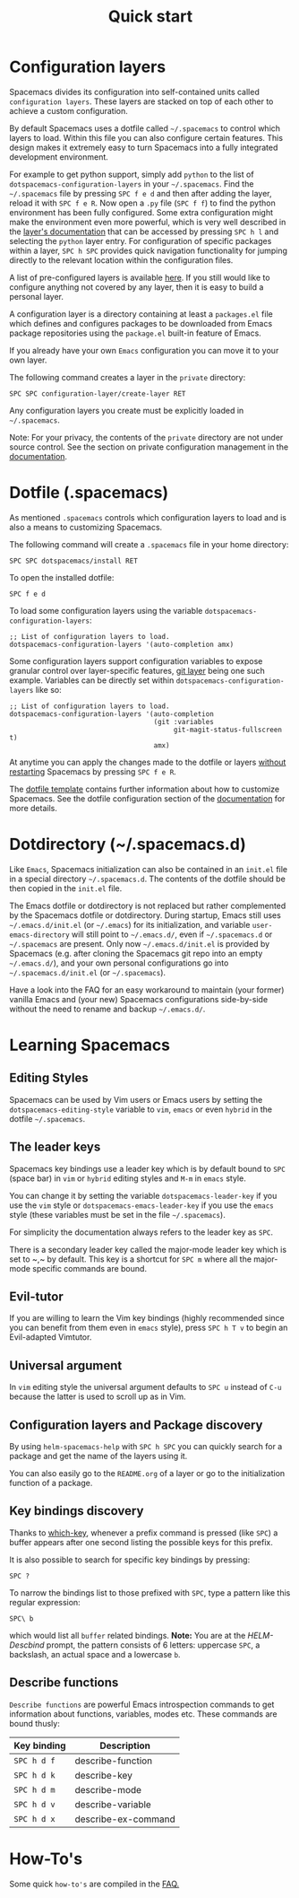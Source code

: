 #+TITLE: Quick start

* Table of Contents                     :TOC_5_gh:noexport:
- [[#configuration-layers][Configuration layers]]
- [[#dotfile-spacemacs][Dotfile (.spacemacs)]]
- [[#dotdirectory-spacemacsd][Dotdirectory (~/.spacemacs.d)]]
- [[#learning-spacemacs][Learning Spacemacs]]
  - [[#editing-styles][Editing Styles]]
  - [[#the-leader-keys][The leader keys]]
  - [[#evil-tutor][Evil-tutor]]
  - [[#universal-argument][Universal argument]]
  - [[#configuration-layers-and-package-discovery][Configuration layers and Package discovery]]
  - [[#key-bindings-discovery][Key bindings discovery]]
  - [[#describe-functions][Describe functions]]
- [[#how-tos][How-To's]]

* Configuration layers
Spacemacs divides its configuration into self-contained units called
=configuration layers=. These layers are stacked on top of each other to achieve
a custom configuration.

By default Spacemacs uses a dotfile called =~/.spacemacs= to control which
layers to load. Within this file you can also configure certain features. This
design makes it extremely easy to turn Spacemacs into a fully integrated
development environment.

For example to get python support, simply add =python= to the list of
=dotspacemacs-configuration-layers= in your =~/.spacemacs=. Find the
=~/.spacemacs= file by pressing =SPC f e d= and then after adding the layer,
reload it with =SPC f e R=. Now open a =.py= file (=SPC f f=) to find the python
environment has been fully configured. Some extra configuration might make the
environment even more powerful, which is very well described in the [[https://spacemacs.org/layers/+lang/python/README.html][layer's
documentation]] that can be accessed by pressing =SPC h l= and selecting the
=python= layer entry. For configuration of specific packages within a layer,
=SPC h SPC= provides quick navigation functionality for jumping directly to the
relevant location within the configuration files.

A list of pre-configured layers is available [[https://spacemacs.org/layers/LAYERS.html][here]]. If you still would like to
configure anything not covered by any layer, then it is easy to build a personal
layer.

A configuration layer is a directory containing at least a =packages.el=
file which defines and configures packages to be downloaded from Emacs
package repositories using the =package.el= built-in feature of Emacs.

If you already have your own =Emacs= configuration you can move it to your
own layer.

The following command creates a layer in the =private= directory:

#+BEGIN_EXAMPLE
  SPC SPC configuration-layer/create-layer RET
#+END_EXAMPLE

Any configuration layers you create must be explicitly loaded in =~/.spacemacs=.

Note: For your privacy, the contents of the =private= directory are not
under source control. See the section on private configuration management in
the [[https://github.com/syl20bnr/spacemacs/blob/develop/doc/DOCUMENTATION.org][documentation]].

* Dotfile (.spacemacs)
As mentioned =.spacemacs= controls which configuration layers to load and
is also a means to customizing Spacemacs.

The following command will create a =.spacemacs= file in your home directory:

#+BEGIN_EXAMPLE
  SPC SPC dotspacemacs/install RET
#+END_EXAMPLE

To open the installed dotfile:

#+BEGIN_EXAMPLE
  SPC f e d
#+END_EXAMPLE

To load some configuration layers using the variable
=dotspacemacs-configuration-layers=:

#+BEGIN_SRC elisp
  ;; List of configuration layers to load.
  dotspacemacs-configuration-layers '(auto-completion amx)
#+END_SRC

Some configuration layers support configuration variables to expose granular
control over layer-specific features, [[https://github.com/syl20bnr/spacemacs/blob/develop/layers/+source-control/git/README.org][git layer]] being one such example.
Variables can be directly set within =dotspacemacs-configuration-layers= like so:

#+BEGIN_SRC elisp
  ;; List of configuration layers to load.
  dotspacemacs-configuration-layers '(auto-completion
                                      (git :variables
                                           git-magit-status-fullscreen t)
                                      amx)
#+END_SRC

At anytime you can apply the changes made to the dotfile or layers
_without restarting_ Spacemacs by pressing ~SPC f e R~.

The [[https://github.com/syl20bnr/spacemacs/blob/develop/core/templates/dotspacemacs-template.el][dotfile template]] contains further information about how to customize
Spacemacs. See the dotfile configuration section of the [[https://github.com/syl20bnr/spacemacs/blob/develop/doc/DOCUMENTATION.org#dotfile-configuration][documentation]] for
more details.

* Dotdirectory (~/.spacemacs.d)
Like =Emacs=, Spacemacs initialization can also be contained in an =init.el= file
in a special directory =~/.spacemacs.d=. The contents of the dotfile should be
then copied in the =init.el= file.

The Emacs dotfile or dotdirectory is not replaced but rather
complemented by the Spacemacs dotfile or dotdirectory. During startup,
Emacs still uses =~/.emacs.d/init.el= (or =~/.emacs=) for its
initialization, and variable =user-emacs-directory= will still point
to =~/.emacs.d/=, even if =~/.spacemacs.d= or =~/.spacemacs= are
present. Only now =~/.emacs.d/init.el= is provided by Spacemacs
(e.g. after cloning the Spacemacs git repo into an empty
=~/.emacs.d/=), and your own personal configurations go into
=~/.spacemacs.d/init.el= (or =~/.spacemacs=).

Have a look into the FAQ for an easy workaround to maintain (your
former) vanilla Emacs and (your new) Spacemacs configurations
side-by-side without the need to rename and backup =~/.emacs.d/=.

* Learning Spacemacs
** Editing Styles
Spacemacs can be used by Vim users or Emacs users by setting the
=dotspacemacs-editing-style= variable to =vim=, =emacs= or even =hybrid=
in the dotfile =~/.spacemacs=.

** The leader keys
Spacemacs key bindings use a leader key which is by default bound to
~SPC~ (space bar) in =vim= or =hybrid= editing styles and ~M-m~ in =emacs=
style.

You can change it by setting the variable =dotspacemacs-leader-key= if
you use the =vim= style or =dotspacemacs-emacs-leader-key= if you use
the =emacs= style (these variables must be set in the file =~/.spacemacs=).

For simplicity the documentation always refers to the leader key as
~SPC~.

There is a secondary leader key called the major-mode leader key which is
set to ~​,​~ by default. This key is a shortcut for ~SPC m~
where all the major-mode specific commands are bound.

** Evil-tutor
If you are willing to learn the Vim key bindings (highly recommended since
you can benefit from them even in =emacs= style), press ~SPC h T v~
to begin an Evil-adapted Vimtutor.

** Universal argument
In =vim= editing style the universal argument defaults to ~SPC u~
instead of ~C-u~ because the latter is used to scroll up as in Vim.

** Configuration layers and Package discovery
By using =helm-spacemacs-help= with ~SPC h SPC~ you can quickly search
for a package and get the name of the layers using it.

You can also easily go to the =README.org= of a layer or go to the initialization
function of a package.

** Key bindings discovery
Thanks to [[https://github.com/justbur/emacs-which-key][which-key]], whenever a prefix command is pressed (like ~SPC~)
a buffer appears after one second listing the possible keys for this prefix.

It is also possible to search for specific key bindings by pressing:

#+BEGIN_EXAMPLE
  SPC ?
#+END_EXAMPLE

To narrow the bindings list to those prefixed with =SPC=,
type a pattern like this regular expression:

#+BEGIN_EXAMPLE
  SPC\ b
#+END_EXAMPLE

which would list all =buffer= related bindings. *Note:* You are at the
/HELM-Descbind/ prompt, the pattern consists of 6 letters: uppercase ~SPC~, a
backslash, an actual space and a lowercase ~b~.

** Describe functions
=Describe functions= are powerful Emacs introspection commands to get information
about functions, variables, modes etc. These commands are bound thusly:

| Key binding | Description         |
|-------------+---------------------|
| ~SPC h d f~ | describe-function   |
| ~SPC h d k~ | describe-key        |
| ~SPC h d m~ | describe-mode       |
| ~SPC h d v~ | describe-variable   |
| ~SPC h d x~ | describe-ex-command |

* How-To's
Some quick =how-to's= are compiled in the [[https://github.com/syl20bnr/spacemacs/blob/develop/doc/FAQ.org#how-do-i][FAQ.]]
